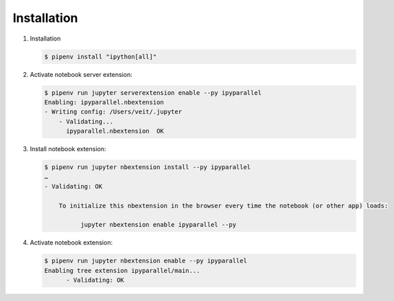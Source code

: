 Installation
============

#. Installation

   .. code-block:: console

    $ pipenv install "ipython[all]"

#. Activate notebook server extension:

   .. code-block:: console

    $ pipenv run jupyter serverextension enable --py ipyparallel
    Enabling: ipyparallel.nbextension
    - Writing config: /Users/veit/.jupyter
        - Validating...
          ipyparallel.nbextension  OK

#. Install notebook extension:

   .. code-block:: console

    $ pipenv run jupyter nbextension install --py ipyparallel
    …
    - Validating: OK

        To initialize this nbextension in the browser every time the notebook (or other app) loads:

              jupyter nbextension enable ipyparallel --py

#. Activate notebook extension:

   .. code-block:: console

    $ pipenv run jupyter nbextension enable --py ipyparallel
    Enabling tree extension ipyparallel/main...
          - Validating: OK

